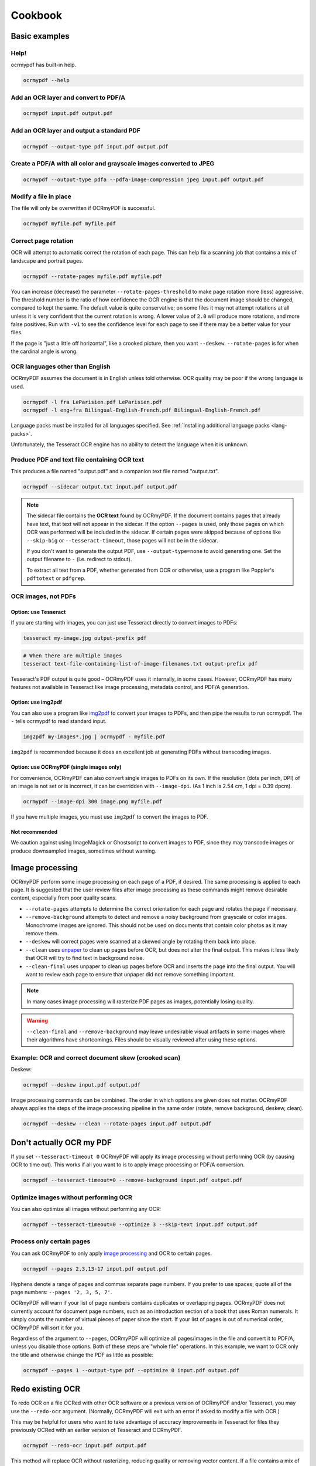 .. SPDX-FileCopyrightText: 2022 James R. Barlow
..
.. SPDX-License-Identifier: CC-BY-SA-4.0

========
Cookbook
========

Basic examples
==============

Help!
-----

ocrmypdf has built-in help.

.. code-block:: bash

    ocrmypdf --help

Add an OCR layer and convert to PDF/A
-------------------------------------

.. code-block:: bash

    ocrmypdf input.pdf output.pdf

Add an OCR layer and output a standard PDF
------------------------------------------

.. code-block:: bash

    ocrmypdf --output-type pdf input.pdf output.pdf

Create a PDF/A with all color and grayscale images converted to JPEG
--------------------------------------------------------------------

.. code-block:: bash

    ocrmypdf --output-type pdfa --pdfa-image-compression jpeg input.pdf output.pdf

Modify a file in place
----------------------

The file will only be overwritten if OCRmyPDF is successful.

.. code-block:: bash

    ocrmypdf myfile.pdf myfile.pdf

Correct page rotation
---------------------

OCR will attempt to automatic correct the rotation of each page. This
can help fix a scanning job that contains a mix of landscape and
portrait pages.

.. code-block:: bash

    ocrmypdf --rotate-pages myfile.pdf myfile.pdf

You can increase (decrease) the parameter ``--rotate-pages-threshold``
to make page rotation more (less) aggressive. The threshold number is the ratio
of how confidence the OCR engine is that the document image should be changed,
compared to kept the same. The default value is quite conservative; on some files
it may not attempt rotations at all unless it is very confident that the current
rotation is wrong. A lower value of ``2.0`` will produce more rotations, and
more false positives. Run with ``-v1`` to see the confidence level for each
page to see if there may be a better value for your files.

If the page is "just a little off horizontal", like a crooked picture,
then you want ``--deskew``. ``--rotate-pages`` is for when the cardinal
angle is wrong.

OCR languages other than English
--------------------------------

OCRmyPDF assumes the document is in English unless told otherwise. OCR
quality may be poor if the wrong language is used.

.. code-block:: bash

    ocrmypdf -l fra LeParisien.pdf LeParisien.pdf
    ocrmypdf -l eng+fra Bilingual-English-French.pdf Bilingual-English-French.pdf

Language packs must be installed for all languages specified. See
:ref:`Installing additional language packs <lang-packs>`.

Unfortunately, the Tesseract OCR engine has no ability to detect the
language when it is unknown.

Produce PDF and text file containing OCR text
---------------------------------------------

This produces a file named "output.pdf" and a companion text file named
"output.txt".

.. code-block:: bash

    ocrmypdf --sidecar output.txt input.pdf output.pdf

.. note::

    The sidecar file contains the **OCR text** found by OCRmyPDF. If the document
    contains pages that already have text, that text will not appear in the
    sidecar. If the option ``--pages`` is used, only those pages on which OCR
    was performed will be included in the sidecar. If certain pages were skipped
    because of options like ``--skip-big`` or ``--tesseract-timeout``, those pages
    will not be in the sidecar.

    If you don't want to generate the output PDF, use ``--output-type=none`` to
    avoid generating one. Set the output filename to ``-`` (i.e. redirect to stdout).

    To extract all text from a PDF, whether generated from OCR or otherwise,
    use a program like Poppler's ``pdftotext`` or ``pdfgrep``.

OCR images, not PDFs
--------------------

Option: use Tesseract
~~~~~~~~~~~~~~~~~~~~~

If you are starting with images, you can just use Tesseract directly to
convert images to PDFs:

.. code-block:: bash

    tesseract my-image.jpg output-prefix pdf

.. code-block:: bash

    # When there are multiple images
    tesseract text-file-containing-list-of-image-filenames.txt output-prefix pdf

Tesseract's PDF output is quite good – OCRmyPDF uses it internally, in
some cases. However, OCRmyPDF has many features not available in
Tesseract like image processing, metadata control, and PDF/A generation.

Option: use img2pdf
~~~~~~~~~~~~~~~~~~~

You can also use a program like
`img2pdf <https://gitlab.mister-muffin.de/josch/img2pdf>`__ to convert
your images to PDFs, and then pipe the results to run ocrmypdf. The
``-`` tells ocrmypdf to read standard input.

.. code-block:: bash

    img2pdf my-images*.jpg | ocrmypdf - myfile.pdf

``img2pdf`` is recommended because it does an excellent job at
generating PDFs without transcoding images.

Option: use OCRmyPDF (single images only)
~~~~~~~~~~~~~~~~~~~~~~~~~~~~~~~~~~~~~~~~~

For convenience, OCRmyPDF can also convert single images to PDFs on its
own. If the resolution (dots per inch, DPI) of an image is not set or is
incorrect, it can be overridden with ``--image-dpi``. (As 1 inch is 2.54
cm, 1 dpi = 0.39 dpcm).

.. code-block:: bash

    ocrmypdf --image-dpi 300 image.png myfile.pdf

If you have multiple images, you must use ``img2pdf`` to convert the
images to PDF.

Not recommended
~~~~~~~~~~~~~~~

We caution against using ImageMagick or Ghostscript to convert images to
PDF, since they may transcode images or produce downsampled images,
sometimes without warning.

Image processing
================

OCRmyPDF perform some image processing on each page of a PDF, if
desired. The same processing is applied to each page. It is suggested
that the user review files after image processing as these commands
might remove desirable content, especially from poor quality scans.

-  ``--rotate-pages`` attempts to determine the correct orientation for
   each page and rotates the page if necessary.
-  ``--remove-background`` attempts to detect and remove a noisy
   background from grayscale or color images. Monochrome images are
   ignored. This should not be used on documents that contain color
   photos as it may remove them.
-  ``--deskew`` will correct pages were scanned at a skewed angle by
   rotating them back into place.
-  ``--clean`` uses
   `unpaper <https://www.flameeyes.eu/projects/unpaper>`__ to clean up
   pages before OCR, but does not alter the final output. This makes it
   less likely that OCR will try to find text in background noise.
-  ``--clean-final`` uses unpaper to clean up pages before OCR and
   inserts the page into the final output. You will want to review each
   page to ensure that unpaper did not remove something important.

.. note::

   In many cases image processing will rasterize PDF pages as images,
   potentially losing quality.

.. warning::

   ``--clean-final`` and ``--remove-background`` may leave undesirable
   visual artifacts in some images where their algorithms have
   shortcomings. Files should be visually reviewed after using these
   options.

Example: OCR and correct document skew (crooked scan)
-----------------------------------------------------

Deskew:

.. code-block:: bash

    ocrmypdf --deskew input.pdf output.pdf

Image processing commands can be combined. The order in which options
are given does not matter. OCRmyPDF always applies the steps of the
image processing pipeline in the same order (rotate, remove background,
deskew, clean).

.. code-block:: bash

    ocrmypdf --deskew --clean --rotate-pages input.pdf output.pdf

Don't actually OCR my PDF
=========================

If you set ``--tesseract-timeout 0`` OCRmyPDF will apply its image
processing without performing OCR (by causing OCR to time out). This works
if all you want to is to apply image processing or PDF/A conversion.

.. code-block:: bash

    ocrmypdf --tesseract-timeout=0 --remove-background input.pdf output.pdf

.. versionchanged:: v14.1.0

    Prior to this version, ``--tesseract-timeout 0`` would prevent other
    uses of Tesseract, such as deskewing, from working. This is no longer
    the case. Use ``--tesseract-non-ocr-timeout`` to control the timeout
    for non-OCR operations, if needed.

Optimize images without performing OCR
--------------------------------------

You can also optimize all images without performing any OCR:

.. code-block:: bash

    ocrmypdf --tesseract-timeout=0 --optimize 3 --skip-text input.pdf output.pdf

Process only certain pages
--------------------------

You can ask OCRmyPDF to only apply `image processing <#image-processing>`__
and OCR to certain pages.

.. code-block:: bash

    ocrmypdf --pages 2,3,13-17 input.pdf output.pdf

Hyphens denote a range of pages and commas separate page numbers. If you prefer
to use spaces, quote all of the page numbers: ``--pages '2, 3, 5, 7'``.

OCRmyPDF will warn if your list of page numbers contains duplicates or
overlapping pages. OCRmyPDF does not currently account for document page numbers,
such as an introduction section of a book that uses Roman numerals. It simply
counts the number of virtual pieces of paper since the start. If your list of
pages is out of numerical order, OCRmyPDF will sort it for you.

Regardless of the argument to ``--pages``, OCRmyPDF will optimize all pages/images
in the file and convert it to PDF/A, unless you disable those options. Both of these
steps are "whole file" operations. In this example, we want to OCR only the title
and otherwise change the PDF as little as possible:

.. code-block:: bash

    ocrmypdf --pages 1 --output-type pdf --optimize 0 input.pdf output.pdf

Redo existing OCR
=================

To redo OCR on a file OCRed with other OCR software or a previous
version of OCRmyPDF and/or Tesseract, you may use the ``--redo-ocr``
argument. (Normally, OCRmyPDF will exit with an error if asked to modify
a file with OCR.)

This may be helpful for users who want to take advantage of accuracy
improvements in Tesseract for files they previously OCRed with an
earlier version of Tesseract and OCRmyPDF.

.. code-block:: bash

    ocrmypdf --redo-ocr input.pdf output.pdf

This method will replace OCR without rasterizing, reducing quality or
removing vector content. If a file contains a mix of pure digital text
and OCR, digital text will be ignored and OCR will be replaced. As such
this mode is incompatible with image processing options, since they
alter the appearance of the file.

In some cases, existing OCR cannot be detected or replaced. Files
produced by OCRmyPDF v2.2 or earlier, for example, are internally
represented as having visible text with an opaque image drawn on top.
This situation cannot be detected.

If ``--redo-ocr`` does not work, you can use ``--force-ocr``, which will
force rasterization of all pages, potentially reducing quality or losing
vector content.

Improving OCR quality
=====================

The `Image processing <#image-processing>`__ features can improve OCR
quality.

Rotating pages and deskewing helps to ensure that the page orientation
is correct before OCR begins. Removing the background and/or cleaning
the page can also improve results. The ``--oversample DPI`` argument can
be specified to resample images to higher resolution before attempting
OCR; this can improve results as well.

OCR quality will suffer if the resolution of input images is not correct
(since the range of pixel sizes that will be checked for possible fonts
will also be incorrect).

PDF optimization
================

By default OCRmyPDF will attempt to perform lossless optimizations on
the images inside PDFs after OCR is complete. Optimization is performed
even if no OCR text is found.

The ``--optimize N`` (short form ``-O``) argument controls optimization,
where ``N`` ranges from 0 to 3 inclusive, analogous to the optimization
levels in the GCC compiler.

.. list-table::
    :widths: auto
    :header-rows: 1

    *   - Level
        - Comments
    *   - ``--optimize 0``
        - Disables optimization.
    *   - ``--optimize 1``
        - Enables lossless optimizations, such as transcoding images to more
          efficient formats. Also compress other uncompressed objects in the
          PDF and enables the more efficient "object streams" within the PDF.
          (If ``--jbig2-lossy`` is issued, then lossy JBIG2 optimization is used.
          The decision to use lossy JBIG2 is separate from standard optimization
          settings.)
    *   - ``--optimize 2``
        - All of the above, and enables lossy optimizations and color quantization.
    *   - ``--optimize 3``
        - All of the above, and enables more aggressive optimizations and targets lower image quality.

Optimization is improved when a JBIG2 encoder is available and when
``pngquant`` is installed. If either of these components are missing,
then some types of images cannot be optimized.

The types of optimization available may expand over time. By default,
OCRmyPDF compresses data streams inside PDFs, and will change
inefficient compression modes to more modern versions. A program like
``qpdf`` can be used to change encodings, e.g. to inspect the internals
for a PDF.

.. code-block:: bash

    ocrmypdf --optimize 3 in.pdf out.pdf  # Make it small

Some users may consider enabling lossy JBIG2. See: :ref:`jbig2-lossy`.

.. note::

    Image processing and PDF/A conversion can also introduce lossy transformations
    to your PDF images, even when ``--optimize 1`` is in use.


Digitally signed PDFs
=====================

OCRmyPDF cannot preserve digital signatures in PDFs and also add to OCR to them.
By default, it will refuse to modify a signed PDF regardless of other settings. You can
override this behavior with ``--invalidate-digital-signatures``; as the name suggests,
any digital signatures will be invalidated.

OCRmyPDF cannot open documents that are encrypted with a digital certificate.

Versions of OCRmyPDF prior to 14.4.0 would invalidate existing digital signatures
without warning.